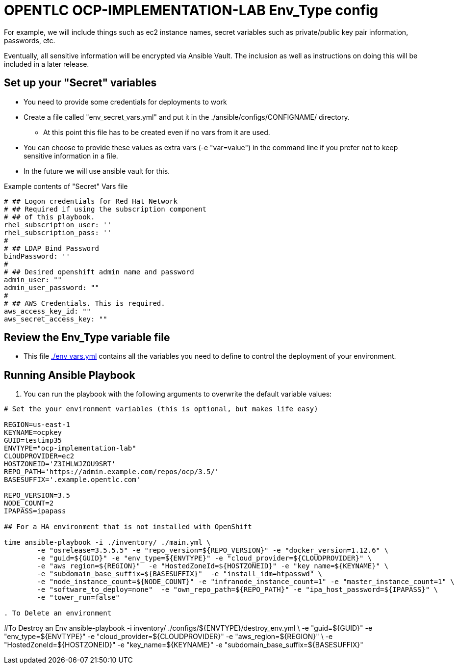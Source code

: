 = OPENTLC OCP-IMPLEMENTATION-LAB Env_Type config

For example, we will include things such as ec2 instance names, secret
variables such as private/public key pair information, passwords, etc.

Eventually, all sensitive information will be encrypted via Ansible Vault. The
inclusion as well as instructions on doing this will be included in a later
release.

== Set up your "Secret" variables

* You need to provide some credentials for deployments to work
* Create a file called "env_secret_vars.yml" and put it in the
 ./ansible/configs/CONFIGNAME/ directory.
** At this point this file has to be created even if no vars from it are used.
* You can choose to provide these values as extra vars (-e "var=value") in the
 command line if you prefer not to keep sensitive information in a file.
* In the future we will use ansible vault for this.

.Example contents of "Secret" Vars file
----
# ## Logon credentials for Red Hat Network
# ## Required if using the subscription component
# ## of this playbook.
rhel_subscription_user: ''
rhel_subscription_pass: ''
#
# ## LDAP Bind Password
bindPassword: ''
#
# ## Desired openshift admin name and password
admin_user: ""
admin_user_password: ""
#
# ## AWS Credentials. This is required.
aws_access_key_id: ""
aws_secret_access_key: ""
----


== Review the Env_Type variable file

* This file link:./env_vars.yml[./env_vars.yml] contains all the variables you
 need to define to control the deployment of your environment.

== Running Ansible Playbook

. You can run the playbook with the following arguments to overwrite the default variable values:
[source,bash]
----
# Set the your environment variables (this is optional, but makes life easy)

REGION=us-east-1
KEYNAME=ocpkey
GUID=testimp35
ENVTYPE="ocp-implementation-lab"
CLOUDPROVIDER=ec2
HOSTZONEID='Z3IHLWJZOU9SRT'
REPO_PATH='https://admin.example.com/repos/ocp/3.5/'
BASESUFFIX='.example.opentlc.com'

REPO_VERSION=3.5
NODE_COUNT=2
IPAPASS=ipapass

## For a HA environment that is not installed with OpenShift

time ansible-playbook -i ./inventory/ ./main.yml \
	-e "osrelease=3.5.5.5" -e "repo_version=${REPO_VERSION}" -e "docker_version=1.12.6" \
	-e "guid=${GUID}" -e "env_type=${ENVTYPE}" -e "cloud_provider=${CLOUDPROVIDER}" \
	-e "aws_region=${REGION}"  -e "HostedZoneId=${HOSTZONEID}" -e "key_name=${KEYNAME}" \
	-e "subdomain_base_suffix=${BASESUFFIX}"  -e "install_idm=htpasswd" \
	-e "node_instance_count=${NODE_COUNT}" -e "infranode_instance_count=1" -e "master_instance_count=1" \
	-e "software_to_deploy=none"  -e "own_repo_path=${REPO_PATH}" -e "ipa_host_password=${IPAPASS}" \
	-e "tower_run=false"

. To Delete an environment
----

#To Destroy an Env
ansible-playbook -i inventory/ ./configs/${ENVTYPE}/destroy_env.yml \
 -e "guid=${GUID}" -e "env_type=${ENVTYPE}"  -e "cloud_provider=${CLOUDPROVIDER}" -e "aws_region=${REGION}"  \
 -e "HostedZoneId=${HOSTZONEID}"  -e "key_name=${KEYNAME}"  -e "subdomain_base_suffix=${BASESUFFIX}"

----
